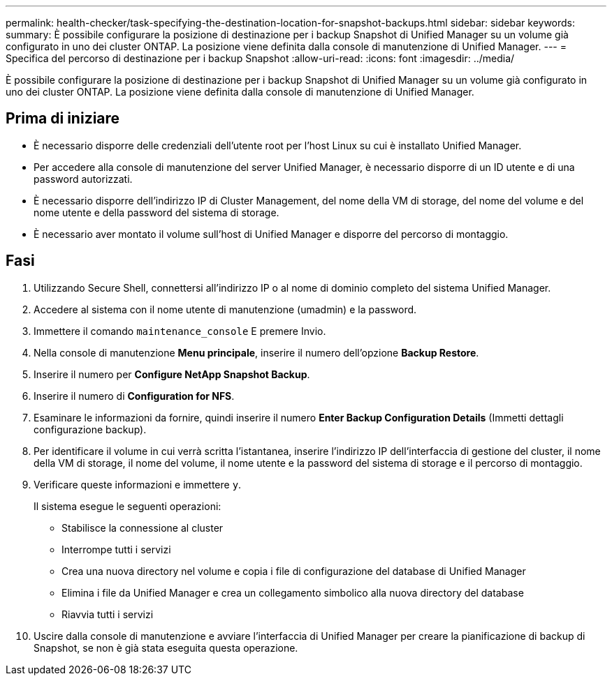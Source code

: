 ---
permalink: health-checker/task-specifying-the-destination-location-for-snapshot-backups.html 
sidebar: sidebar 
keywords:  
summary: È possibile configurare la posizione di destinazione per i backup Snapshot di Unified Manager su un volume già configurato in uno dei cluster ONTAP. La posizione viene definita dalla console di manutenzione di Unified Manager. 
---
= Specifica del percorso di destinazione per i backup Snapshot
:allow-uri-read: 
:icons: font
:imagesdir: ../media/


[role="lead"]
È possibile configurare la posizione di destinazione per i backup Snapshot di Unified Manager su un volume già configurato in uno dei cluster ONTAP. La posizione viene definita dalla console di manutenzione di Unified Manager.



== Prima di iniziare

* È necessario disporre delle credenziali dell'utente root per l'host Linux su cui è installato Unified Manager.
* Per accedere alla console di manutenzione del server Unified Manager, è necessario disporre di un ID utente e di una password autorizzati.
* È necessario disporre dell'indirizzo IP di Cluster Management, del nome della VM di storage, del nome del volume e del nome utente e della password del sistema di storage.
* È necessario aver montato il volume sull'host di Unified Manager e disporre del percorso di montaggio.




== Fasi

. Utilizzando Secure Shell, connettersi all'indirizzo IP o al nome di dominio completo del sistema Unified Manager.
. Accedere al sistema con il nome utente di manutenzione (umadmin) e la password.
. Immettere il comando `maintenance_console` E premere Invio.
. Nella console di manutenzione *Menu principale*, inserire il numero dell'opzione *Backup Restore*.
. Inserire il numero per *Configure NetApp Snapshot Backup*.
. Inserire il numero di *Configuration for NFS*.
. Esaminare le informazioni da fornire, quindi inserire il numero *Enter Backup Configuration Details* (Immetti dettagli configurazione backup).
. Per identificare il volume in cui verrà scritta l'istantanea, inserire l'indirizzo IP dell'interfaccia di gestione del cluster, il nome della VM di storage, il nome del volume, il nome utente e la password del sistema di storage e il percorso di montaggio.
. Verificare queste informazioni e immettere `y`.
+
Il sistema esegue le seguenti operazioni:

+
** Stabilisce la connessione al cluster
** Interrompe tutti i servizi
** Crea una nuova directory nel volume e copia i file di configurazione del database di Unified Manager
** Elimina i file da Unified Manager e crea un collegamento simbolico alla nuova directory del database
** Riavvia tutti i servizi


. Uscire dalla console di manutenzione e avviare l'interfaccia di Unified Manager per creare la pianificazione di backup di Snapshot, se non è già stata eseguita questa operazione.

